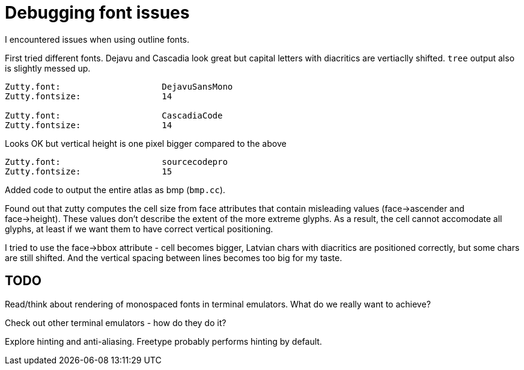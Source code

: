 = Debugging font issues

I encountered issues when using outline fonts.

First tried different fonts.
Dejavu and Cascadia look great but capital letters with diacritics are
vertiaclly shifted. `tree` output also is slightly messed up.
....
Zutty.font:                    DejavuSansMono
Zutty.fontsize:                14

Zutty.font:                    CascadiaCode
Zutty.fontsize:                14
....

Looks OK but vertical height is one pixel bigger compared to the above
....
Zutty.font:                    sourcecodepro
Zutty.fontsize:                15
....

Added code to output the entire atlas as bmp (`bmp.cc`).

Found out that zutty computes the cell size from face attributes that contain
misleading values (face->ascender and face->height).
These values don't describe the extent of the more extreme glyphs.
As a result, the cell cannot accomodate all glyphs, at least if we want them to
have correct vertical positioning.

I tried to use the face->bbox attribute - cell becomes bigger, Latvian chars
with diacritics are positioned correctly, but some chars are still shifted.
And the vertical spacing between lines becomes too big for my taste.

== TODO

Read/think about rendering of monospaced fonts in terminal emulators.
What do we really want to achieve?

Check out other terminal emulators - how do they do it?

Explore hinting and anti-aliasing. Freetype probably performs hinting by default.
